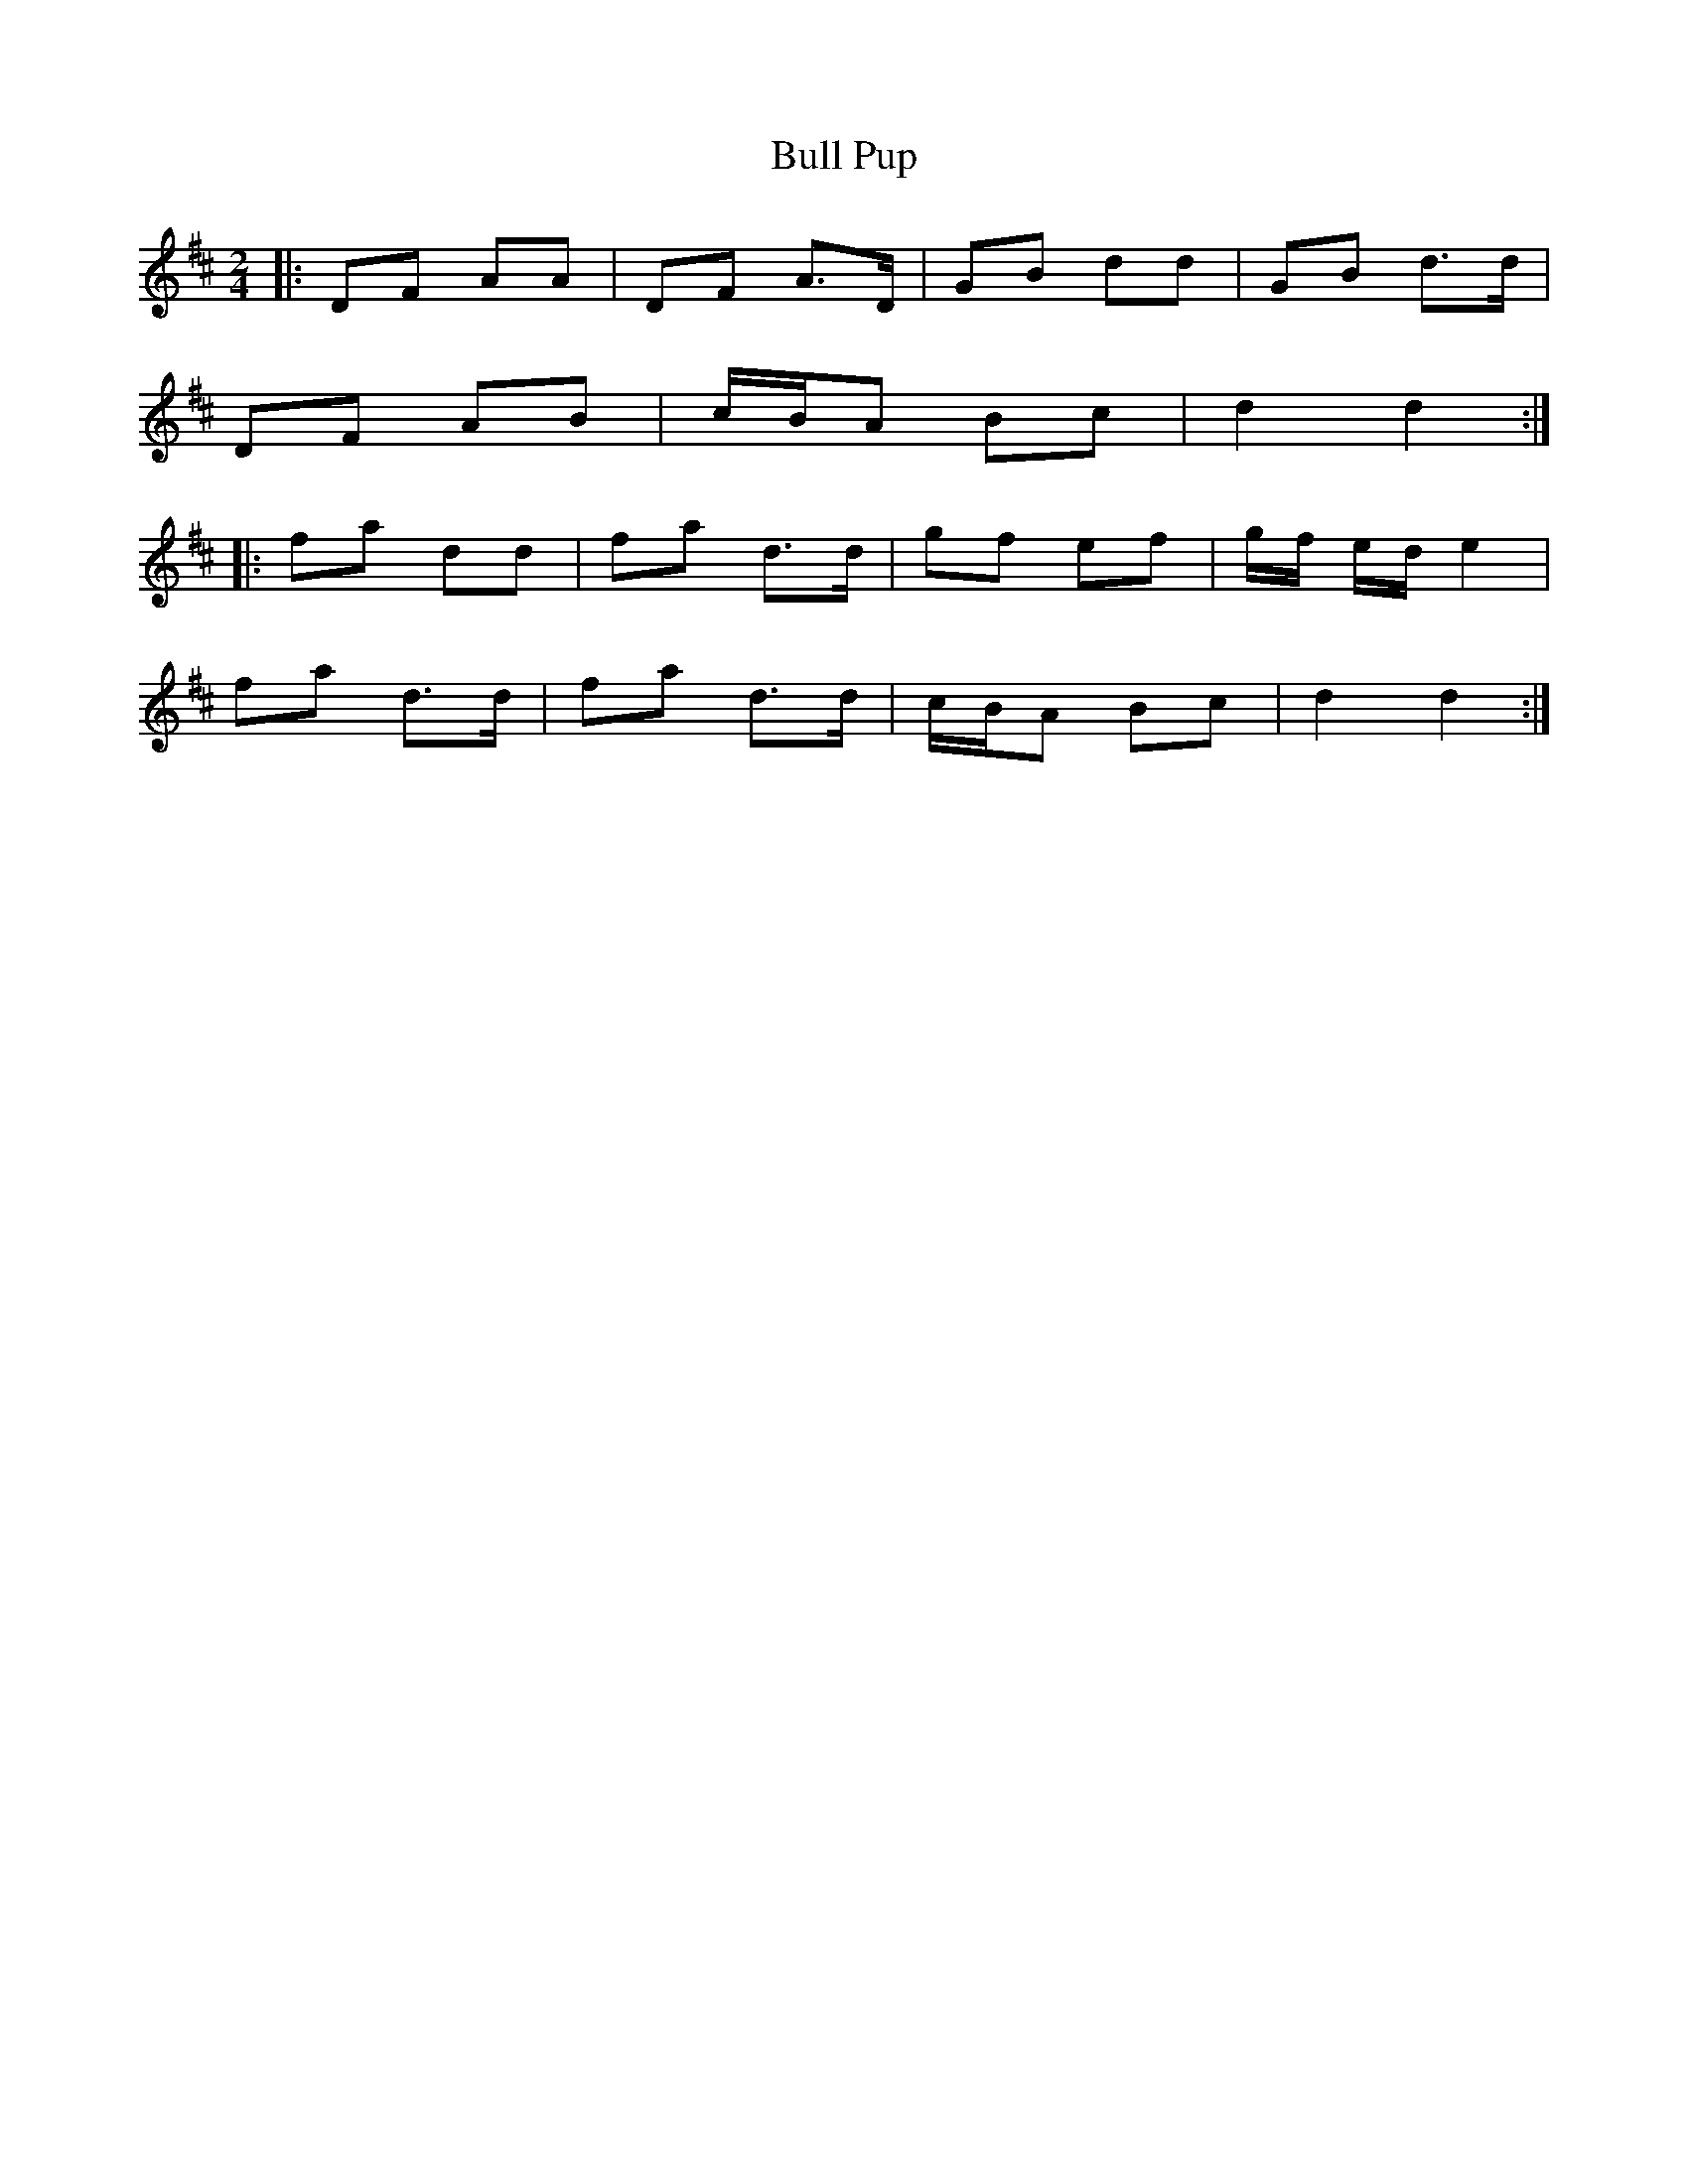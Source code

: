 X: 1
T: Bull Pup
Z: The Merry Highlander
S: https://thesession.org/tunes/10054#setting10054
R: polka
M: 2/4
L: 1/8
K: Dmaj
|: DF AA | DF A>D | GB dd | GB d>d |
DF AB | c/B/A Bc| d2 d2 :|
|: fa dd | fa d>d | gf ef | g/f/ e/d/ e2|
fa d>d |fa d>d | c/B/A Bc| d2 d2 :|
